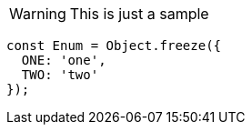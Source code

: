 WARNING: This is just a sample
[source,javascript]
----
const Enum = Object.freeze({
  ONE: 'one',
  TWO: 'two'
});
----

